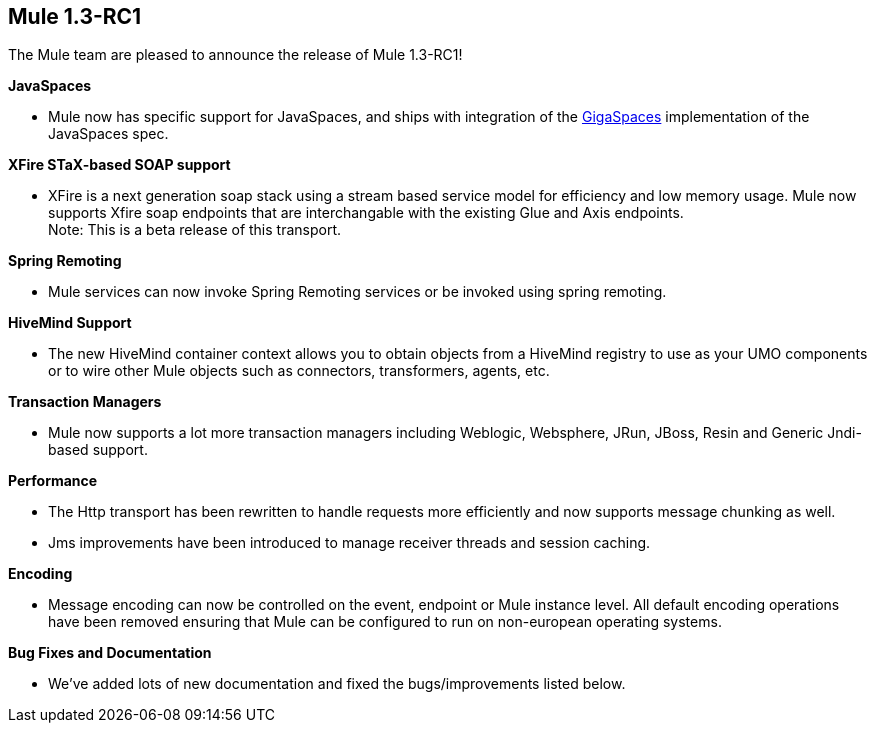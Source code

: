 == Mule 1.3-RC1
:keywords: release notes, esb

The Mule team are pleased to announce the release of Mule 1.3-RC1! +



*JavaSpaces*

* Mule now has specific support for JavaSpaces, and ships with integration of the http://www.gigaspaces.com[GigaSpaces] implementation of the JavaSpaces spec.

*XFire STaX-based SOAP support*

* XFire is a next generation soap stack using a stream based service model for efficiency and low memory usage. Mule now supports Xfire soap endpoints that are interchangable with the existing Glue and Axis endpoints. +
Note: This is a beta release of this transport.

*Spring Remoting*

* Mule services can now invoke Spring Remoting services or be invoked using spring remoting.

*HiveMind Support*

* The new HiveMind container context allows you to obtain objects from a HiveMind registry to use as your UMO components or to wire other Mule objects such as connectors, transformers, agents, etc.

*Transaction Managers*

* Mule now supports a lot more transaction managers including Weblogic, Websphere, JRun, JBoss, Resin and Generic Jndi-based support.

*Performance*

* The Http transport has been rewritten to handle requests more efficiently and now supports message chunking as well.
* Jms improvements have been introduced to manage receiver threads and session caching.

*Encoding*

* Message encoding can now be controlled on the event, endpoint or Mule instance level. All default encoding operations have been removed ensuring that Mule can be configured to run on non-european operating systems.

*Bug Fixes and Documentation*

* We've added lots of new documentation and fixed the bugs/improvements listed below.
